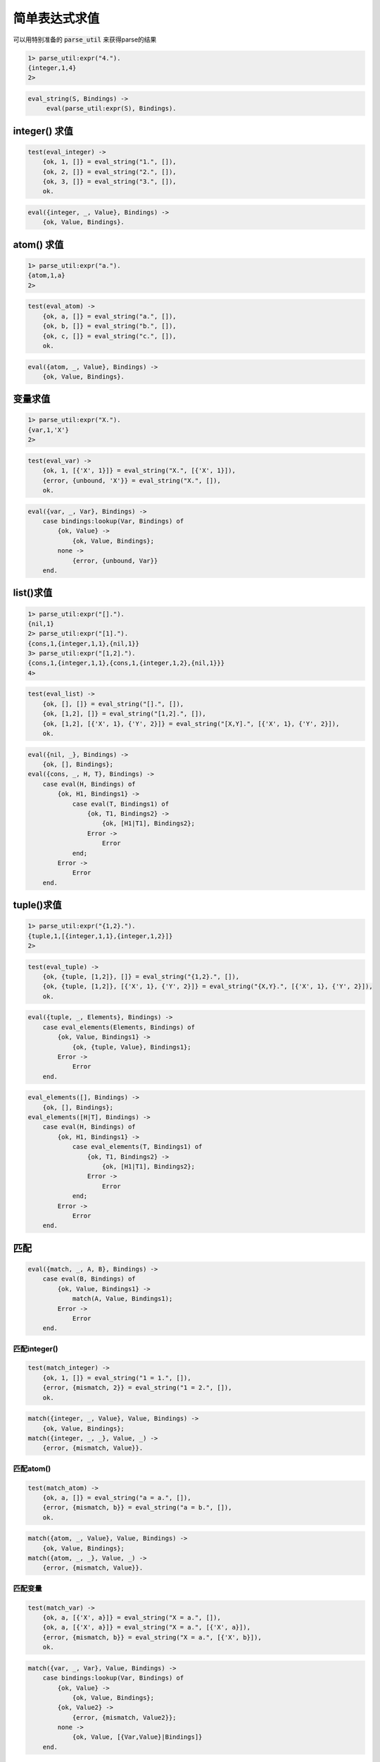 ==============
简单表达式求值
==============

可以用特别准备的 :code:`parse_util` 来获得parse的结果

.. code::

    1> parse_util:expr("4.").
    {integer,1,4}
    2>


.. code::

    eval_string(S, Bindings) ->
         eval(parse_util:expr(S), Bindings).


integer() 求值
==============

.. code::

    test(eval_integer) ->
        {ok, 1, []} = eval_string("1.", []),
        {ok, 2, []} = eval_string("2.", []),
        {ok, 3, []} = eval_string("3.", []),
        ok.


.. code::

    eval({integer, _, Value}, Bindings) ->
        {ok, Value, Bindings}.


atom() 求值
===========

.. code::

    1> parse_util:expr("a.").
    {atom,1,a}
    2>


.. code::

    test(eval_atom) ->
        {ok, a, []} = eval_string("a.", []),
        {ok, b, []} = eval_string("b.", []),
        {ok, c, []} = eval_string("c.", []),
        ok.

.. code::

    eval({atom, _, Value}, Bindings) ->
        {ok, Value, Bindings}.


变量求值
========

.. code::

    1> parse_util:expr("X.").
    {var,1,'X'}
    2>


.. code::

    test(eval_var) ->
        {ok, 1, [{'X', 1}]} = eval_string("X.", [{'X', 1}]),
        {error, {unbound, 'X'}} = eval_string("X.", []),
        ok.


.. code::

    eval({var, _, Var}, Bindings) ->
        case bindings:lookup(Var, Bindings) of
            {ok, Value} ->
                {ok, Value, Bindings};
            none ->
                {error, {unbound, Var}}
        end.


list()求值
==========

.. code::

    1> parse_util:expr("[].").
    {nil,1}
    2> parse_util:expr("[1].").
    {cons,1,{integer,1,1},{nil,1}}
    3> parse_util:expr("[1,2].").
    {cons,1,{integer,1,1},{cons,1,{integer,1,2},{nil,1}}}
    4>


.. code::

    test(eval_list) ->
        {ok, [], []} = eval_string("[].", []),
        {ok, [1,2], []} = eval_string("[1,2].", []),
        {ok, [1,2], [{'X', 1}, {'Y', 2}]} = eval_string("[X,Y].", [{'X', 1}, {'Y', 2}]),
        ok.


.. code::

    eval({nil, _}, Bindings) ->
        {ok, [], Bindings};
    eval({cons, _, H, T}, Bindings) ->
        case eval(H, Bindings) of
            {ok, H1, Bindings1} ->
                case eval(T, Bindings1) of
                    {ok, T1, Bindings2} ->
                        {ok, [H1|T1], Bindings2};
                    Error ->
                        Error
                end;
            Error ->
                Error
        end.


tuple()求值
===========

.. code::

    1> parse_util:expr("{1,2}.").
    {tuple,1,[{integer,1,1},{integer,1,2}]}
    2>

.. code::

    test(eval_tuple) ->
        {ok, {tuple, [1,2]}, []} = eval_string("{1,2}.", []),
        {ok, {tuple, [1,2]}, [{'X', 1}, {'Y', 2}]} = eval_string("{X,Y}.", [{'X', 1}, {'Y', 2}]),
        ok.

.. code::

    eval({tuple, _, Elements}, Bindings) ->
        case eval_elements(Elements, Bindings) of
            {ok, Value, Bindings1} ->
                {ok, {tuple, Value}, Bindings1};
            Error ->
                Error
        end.


.. code::

    eval_elements([], Bindings) ->
        {ok, [], Bindings};
    eval_elements([H|T], Bindings) ->
        case eval(H, Bindings) of
            {ok, H1, Bindings1} ->
                case eval_elements(T, Bindings1) of
                    {ok, T1, Bindings2} ->
                        {ok, [H1|T1], Bindings2};
                    Error ->
                        Error
                end;
            Error ->
                Error
        end.


匹配
====

.. code::

    eval({match, _, A, B}, Bindings) ->
        case eval(B, Bindings) of
            {ok, Value, Bindings1} ->
                match(A, Value, Bindings1);
            Error ->
                Error
        end.


匹配integer()
-------------

.. code::

    test(match_integer) ->
        {ok, 1, []} = eval_string("1 = 1.", []),
        {error, {mismatch, 2}} = eval_string("1 = 2.", []),
        ok.

.. code::

    match({integer, _, Value}, Value, Bindings) ->
        {ok, Value, Bindings};
    match({integer, _, _}, Value, _) ->
        {error, {mismatch, Value}}.


匹配atom()
----------

.. code::

    test(match_atom) ->
        {ok, a, []} = eval_string("a = a.", []),
        {error, {mismatch, b}} = eval_string("a = b.", []),
        ok.

.. code::

    match({atom, _, Value}, Value, Bindings) ->
        {ok, Value, Bindings};
    match({atom, _, _}, Value, _) ->
        {error, {mismatch, Value}}.


匹配变量
--------

.. code::

    test(match_var) ->
        {ok, a, [{'X', a}]} = eval_string("X = a.", []),
        {ok, a, [{'X', a}]} = eval_string("X = a.", [{'X', a}]),
        {error, {mismatch, b}} = eval_string("X = a.", [{'X', b}]),
        ok.


.. code::

    match({var, _, Var}, Value, Bindings) ->
        case bindings:lookup(Var, Bindings) of
            {ok, Value} ->
                {ok, Value, Bindings};
            {ok, Value2} ->
                {error, {mismatch, Value2}};
            none ->
                {ok, Value, [{Var,Value}|Bindings]}
        end.


匹配list()
----------

.. code::

    test(match_list) ->
        {ok, [], []} = eval_string("[] = [].", []),
        {error, {mismatch, 1}} = eval_string("[] = 1.", []),
        {ok, [1,2,3], []} = eval_string("[1,2,3] = [1,2,3].", []),
        {error, {mismatch, [1,2]}} = eval_string("[1,2,3] = [1,2].", []),
        ok.

.. code::

    match({nil, _}, [], Bindings) ->
        {ok, [], Bindings};
     match({nil, _}, Value, _) ->
        {error, {mismatch, Value}};
    match({cons, _, H, T}, [VH|VT], Bindings) ->
        case match(H, VH, Bindings) of
            {ok, H1, Bindings1} ->
                case match(T, VT, Bindings1) of
                    {ok, T1, Bindings2} ->
                        {ok, [H1|T1], Bindings2};
                    {error, {mismatch, _}} ->
                        {error, {mismatch, [VH|VT]}};
                    Error ->
                         Error
                end;
            {error, {mismatch, _}} ->
                {error, {mismatch, [VH|VT]}};
            Error ->
                Error
        end;
    match({cons, _, _, _}, Value, _) ->
        {error, {mismatch, Value}}.


匹配tuple()
-----------

.. code::

    test(match_tuple) ->
        {ok, {tuple, []}, []} = eval_string("{} = {}.", []),
        {error, {mismatch, 1}} = eval_string("{} = 1.", []),
        {ok, {tuple, [1,2,3]}, []} = eval_string("{1,2,3} = {1,2,3}.", []),
        {error, {mismatch, {tuple, [1,2]}}} = eval_string("{1,2,3} = {1,2}.", []),
        ok.

.. code::

    match({tuple, _, Elements}, {tuple, Values}, Bindings) ->
        case match_elements(Elements, Values, Bindings) of
            {ok, Value, Bindings1} ->
                {ok, {tuple, Value}, Bindings1};
            {error, {mismatch, _}} ->
                {error, {mismatch, {tuple, Values}}};
            Error ->
                Error
        end;
    match({tuple, _, _}, Value, _) ->
        {error, {mismatch, Value}}.


.. code::

    match_elements([], [], Bindings) ->
        {ok, [], Bindings};
    match_elements([H|T], [VH|VT], Bindings) ->
        case match(H, VH, Bindings) of
            {ok, H1, Bindings1} ->
                case match_elements(T, VT, Bindings1) of
                    {ok, T1, Bindings2} ->
                        {ok, [H1|T1], Bindings2};
                    {error, {mismatch, _}} ->
                        {error, {mismatch, [VH|VT]}};
                    Error ->
                        Error
                end;
            {error, {mismatch, _}} ->
                {error, {mismatch, [VH|VT]}};
            Error ->
                Error
        end;
    match_elements(_, Value, _) ->
        {error, {mismatch, Value}}.
